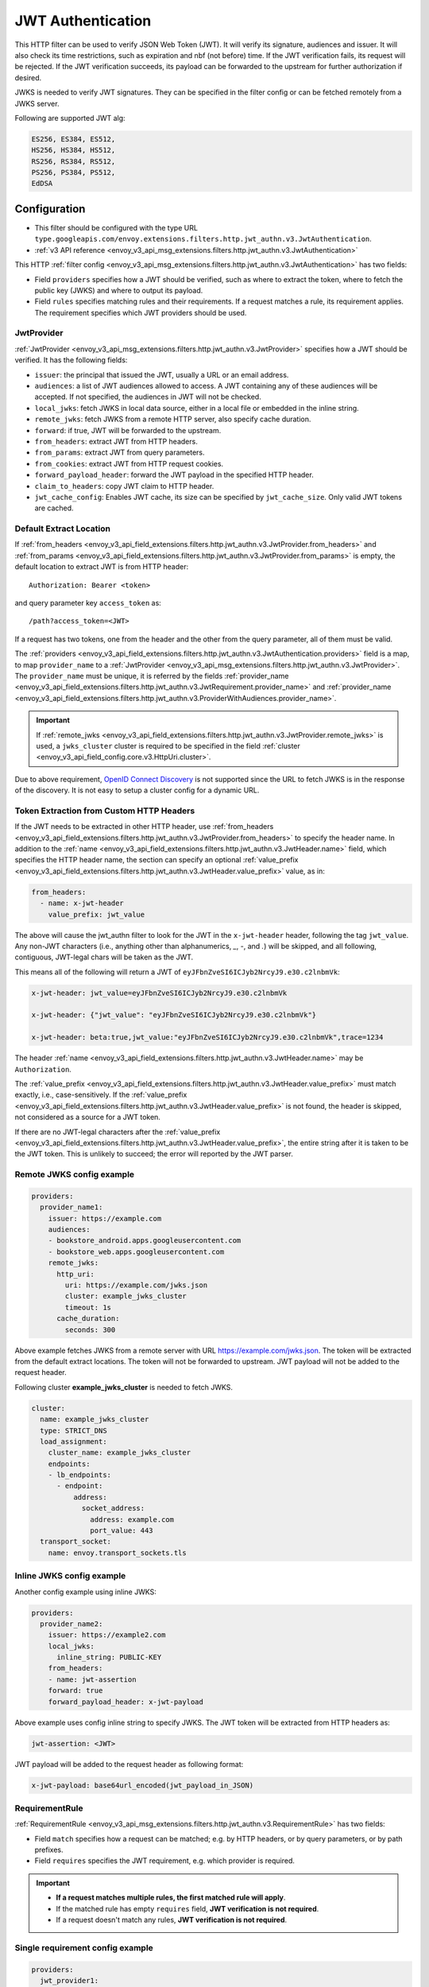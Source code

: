 .. _config_http_filters_jwt_authn:

JWT Authentication
==================

This HTTP filter can be used to verify JSON Web Token (JWT). It will verify its signature, audiences and issuer. It will also check its time restrictions, such as expiration and nbf (not before) time. If the JWT verification fails, its request will be rejected. If the JWT verification succeeds, its payload can be forwarded to the upstream for further authorization if desired.

JWKS is needed to verify JWT signatures. They can be specified in the filter config or can be fetched remotely from a JWKS server.

Following are supported JWT alg:

.. code-block::

   ES256, ES384, ES512,
   HS256, HS384, HS512,
   RS256, RS384, RS512,
   PS256, PS384, PS512,
   EdDSA

Configuration
-------------

* This filter should be configured with the type URL ``type.googleapis.com/envoy.extensions.filters.http.jwt_authn.v3.JwtAuthentication``.
* :ref:`v3 API reference <envoy_v3_api_msg_extensions.filters.http.jwt_authn.v3.JwtAuthentication>`

This HTTP :ref:`filter config <envoy_v3_api_msg_extensions.filters.http.jwt_authn.v3.JwtAuthentication>` has two fields:

* Field ``providers`` specifies how a JWT should be verified, such as where to extract the token, where to fetch the public key (JWKS) and where to output its payload.
* Field ``rules`` specifies matching rules and their requirements. If a request matches a rule, its requirement applies. The requirement specifies which JWT providers should be used.

JwtProvider
~~~~~~~~~~~

:ref:`JwtProvider <envoy_v3_api_msg_extensions.filters.http.jwt_authn.v3.JwtProvider>` specifies how a JWT should be verified. It has the following fields:

* ``issuer``: the principal that issued the JWT, usually a URL or an email address.
* ``audiences``: a list of JWT audiences allowed to access. A JWT containing any of these audiences will be accepted.
  If not specified, the audiences in JWT will not be checked.
* ``local_jwks``: fetch JWKS in local data source, either in a local file or embedded in the inline string.
* ``remote_jwks``: fetch JWKS from a remote HTTP server, also specify cache duration.
* ``forward``: if true, JWT will be forwarded to the upstream.
* ``from_headers``: extract JWT from HTTP headers.
* ``from_params``: extract JWT from query parameters.
* ``from_cookies``: extract JWT from HTTP request cookies.
* ``forward_payload_header``: forward the JWT payload in the specified HTTP header.
* ``claim_to_headers``: copy JWT claim to HTTP header.
* ``jwt_cache_config``: Enables JWT cache, its size can be specified by ``jwt_cache_size``. Only valid JWT tokens are cached.

Default Extract Location
~~~~~~~~~~~~~~~~~~~~~~~~

If :ref:`from_headers <envoy_v3_api_field_extensions.filters.http.jwt_authn.v3.JwtProvider.from_headers>` and
:ref:`from_params <envoy_v3_api_field_extensions.filters.http.jwt_authn.v3.JwtProvider.from_params>` is empty, the default location to extract JWT is from HTTP header::

  Authorization: Bearer <token>

and query parameter key ``access_token`` as::

  /path?access_token=<JWT>

If a request has two tokens, one from the header and the other from the query parameter, all of them must be valid.

The :ref:`providers <envoy_v3_api_field_extensions.filters.http.jwt_authn.v3.JwtAuthentication.providers>` field is a map, to map ``provider_name`` to a :ref:`JwtProvider <envoy_v3_api_msg_extensions.filters.http.jwt_authn.v3.JwtProvider>`. The ``provider_name`` must be unique, it is referred by the fields :ref:`provider_name <envoy_v3_api_field_extensions.filters.http.jwt_authn.v3.JwtRequirement.provider_name>` and :ref:`provider_name <envoy_v3_api_field_extensions.filters.http.jwt_authn.v3.ProviderWithAudiences.provider_name>`.

.. important::
   If :ref:`remote_jwks <envoy_v3_api_field_extensions.filters.http.jwt_authn.v3.JwtProvider.remote_jwks>` is used, a ``jwks_cluster`` cluster is required to be specified in the field
   :ref:`cluster <envoy_v3_api_field_config.core.v3.HttpUri.cluster>`.

Due to above requirement, `OpenID Connect Discovery <https://openid.net/specs/openid-connect-discovery-1_0.html>`_ is not supported since the URL to fetch JWKS is in the response of the discovery. It is not easy to setup a cluster config for a dynamic URL.


Token Extraction from Custom HTTP Headers
~~~~~~~~~~~~~~~~~~~~~~~~~~~~~~~~~~~~~~~~~

If the JWT needs to be extracted in other HTTP header, use :ref:`from_headers <envoy_v3_api_field_extensions.filters.http.jwt_authn.v3.JwtProvider.from_headers>` to specify the header name.
In addition to the :ref:`name <envoy_v3_api_field_extensions.filters.http.jwt_authn.v3.JwtHeader.name>` field, which specifies the HTTP header name, the section can specify an optional :ref:`value_prefix <envoy_v3_api_field_extensions.filters.http.jwt_authn.v3.JwtHeader.value_prefix>` value, as in:

.. code-block:: yaml

    from_headers:
      - name: x-jwt-header
        value_prefix: jwt_value


The above will cause the jwt_authn filter to look for the JWT in the ``x-jwt-header`` header, following the tag ``jwt_value``.
Any non-JWT characters (i.e., anything other than alphanumerics, `_`, `-`, and `.`) will be skipped,
and all following, contiguous, JWT-legal chars will be taken as the JWT.

This means all of the following will return a JWT of ``eyJFbnZveSI6ICJyb2NrcyJ9.e30.c2lnbmVk``:

.. code-block:: yaml

    x-jwt-header: jwt_value=eyJFbnZveSI6ICJyb2NrcyJ9.e30.c2lnbmVk

    x-jwt-header: {"jwt_value": "eyJFbnZveSI6ICJyb2NrcyJ9.e30.c2lnbmVk"}

    x-jwt-header: beta:true,jwt_value:"eyJFbnZveSI6ICJyb2NrcyJ9.e30.c2lnbmVk",trace=1234


The header :ref:`name <envoy_v3_api_field_extensions.filters.http.jwt_authn.v3.JwtHeader.name>` may be ``Authorization``.

The :ref:`value_prefix <envoy_v3_api_field_extensions.filters.http.jwt_authn.v3.JwtHeader.value_prefix>` must match exactly, i.e., case-sensitively.
If the :ref:`value_prefix <envoy_v3_api_field_extensions.filters.http.jwt_authn.v3.JwtHeader.value_prefix>` is not found, the header is skipped, not considered as a source for a JWT token.

If there are no JWT-legal characters after the :ref:`value_prefix <envoy_v3_api_field_extensions.filters.http.jwt_authn.v3.JwtHeader.value_prefix>`, the entire string after it
is taken to be the JWT token. This is unlikely to succeed; the error will reported by the JWT parser.


Remote JWKS config example
~~~~~~~~~~~~~~~~~~~~~~~~~~

.. code-block:: yaml

  providers:
    provider_name1:
      issuer: https://example.com
      audiences:
      - bookstore_android.apps.googleusercontent.com
      - bookstore_web.apps.googleusercontent.com
      remote_jwks:
        http_uri:
          uri: https://example.com/jwks.json
          cluster: example_jwks_cluster
          timeout: 1s
        cache_duration:
          seconds: 300

Above example fetches JWKS from a remote server with URL https://example.com/jwks.json. The token will be extracted from the default extract locations. The token will not be forwarded to upstream. JWT payload will not be added to the request header.

Following cluster **example_jwks_cluster** is needed to fetch JWKS.

.. code-block:: yaml

  cluster:
    name: example_jwks_cluster
    type: STRICT_DNS
    load_assignment:
      cluster_name: example_jwks_cluster
      endpoints:
      - lb_endpoints:
        - endpoint:
            address:
              socket_address:
                address: example.com
                port_value: 443
    transport_socket:
      name: envoy.transport_sockets.tls


Inline JWKS config example
~~~~~~~~~~~~~~~~~~~~~~~~~~

Another config example using inline JWKS:

.. code-block:: yaml

  providers:
    provider_name2:
      issuer: https://example2.com
      local_jwks:
        inline_string: PUBLIC-KEY
      from_headers:
      - name: jwt-assertion
      forward: true
      forward_payload_header: x-jwt-payload

Above example uses config inline string to specify JWKS. The JWT token will be extracted from HTTP headers as:

.. code-block::

     jwt-assertion: <JWT>

JWT payload will be added to the request header as following format:

.. code-block::

    x-jwt-payload: base64url_encoded(jwt_payload_in_JSON)

RequirementRule
~~~~~~~~~~~~~~~

:ref:`RequirementRule <envoy_v3_api_msg_extensions.filters.http.jwt_authn.v3.RequirementRule>` has two fields:

* Field ``match`` specifies how a request can be matched; e.g. by HTTP headers, or by query parameters, or by path prefixes.
* Field ``requires`` specifies the JWT requirement, e.g. which provider is required.

.. important::
   - **If a request matches multiple rules, the first matched rule will apply**.
   - If the matched rule has empty ``requires`` field, **JWT verification is not required**.
   - If a request doesn't match any rules, **JWT verification is not required**.

Single requirement config example
~~~~~~~~~~~~~~~~~~~~~~~~~~~~~~~~~

.. code-block:: yaml

  providers:
    jwt_provider1:
      issuer: https://example.com
      audiences:
        audience1
      local_jwks:
        inline_string: PUBLIC-KEY
  rules:
  - match:
      prefix: /health
  - match:
      prefix: /api
    requires:
      provider_and_audiences:
        provider_name: jwt_provider1
        audiences:
          api_audience
  - match:
      prefix: /
    requires:
      provider_name: jwt_provider1

Above config uses single requirement rule, each rule may have either an empty requirement or a single requirement with one provider name.

Group requirement config example
~~~~~~~~~~~~~~~~~~~~~~~~~~~~~~~~

.. code-block:: yaml

  providers:
    provider1:
      issuer: https://provider1.com
      local_jwks:
        inline_string: PUBLIC-KEY
    provider2:
      issuer: https://provider2.com
      local_jwks:
        inline_string: PUBLIC-KEY
  rules:
  - match:
      prefix: /any
    requires:
      requires_any:
        requirements:
        - provider_name: provider1
        - provider_name: provider2
  - match:
      prefix: /all
    requires:
      requires_all:
        requirements:
        - provider_name: provider1
        - provider_name: provider2

Above config uses more complex *group* requirements:

* The first *rule* specifies ``requires_any``; if any of ``provider1`` or ``provider2`` requirement is satisfied, the request is OK to proceed.
* The second *rule* specifies ``requires_all``; only if both ``provider1`` and ``provider2`` requirements are satisfied, the request is OK to proceed.

Copy validated JWT claims to HTTP request headers example
~~~~~~~~~~~~~~~~~~~~~~~~~~~~~~~~~~~~~~~~~~~~~~~~~~~~~~~~~

If a JWT is valid, you can add some of its claims of type (string, integer, boolean) to a new HTTP header to pass to the upstream. You can specify claims and headers in
`claim_to_headers` field. Nested claims are also supported.

The field :ref:`claim_to_headers <envoy_v3_api_field_extensions.filters.http.jwt_authn.v3.JwtProvider.claim_to_headers>` is a repeat of message :ref:`JWTClaimToHeader <envoy_v3_api_msg_extensions.filters.http.jwt_authn.v3.JWTClaimToHeader>` which has two fields:

* Field ``header_name`` specifies the name of new http header reserved for jwt claim. If this header is already present with some other value then it will be replaced with the claim value. If the claim value doesn't exist then this header wouldn't be available for any other value.
* Field ``claim_name`` specifies the claim from verified jwt token.

.. code-block:: yaml

  providers:
    provider_name2:
      issuer: https://example2.com
      claim_to_headers:
      - header_name: x-jwt-claim-sub
        claim_name: sub
      - header_name: x-jwt-claim-nested-key
        claim_name: nested.claim.key
      - header_name: x-jwt-tenants
        claim_name: tenants
        allow_serialize_object: true

JWT claim ("sub", "nested.claim.key" and "tenants") will be added to HTTP headers as following format:

.. code-block::

    x-jwt-claim-sub: <JWT Claim>
    x-jwt-claim-nested-key: <JWT Claim>
    x-jwt-tenants: <Base64 encoded JSON JWT Claim>
